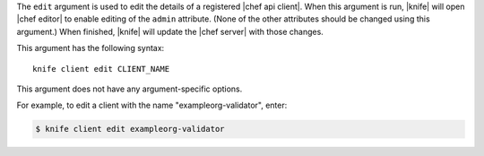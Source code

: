 .. The contents of this file are included in multiple topics.
.. This file describes a command or a sub-command for Knife.
.. This file should not be changed in a way that hinders its ability to appear in multiple documentation sets.


The ``edit`` argument is used to edit the details of a registered |chef api client|. When this argument is run, |knife| will open |chef editor| to enable editing of the ``admin`` attribute. (None of the other attributes should be changed using this argument.) When finished, |knife| will update the |chef server| with those changes. 

This argument has the following syntax::

   knife client edit CLIENT_NAME

This argument does not have any argument-specific options.

For example, to edit a client with the name "exampleorg-validator", enter:

.. code-block:: bash

   $ knife client edit exampleorg-validator




